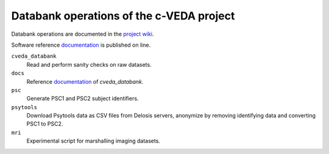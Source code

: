 =========================================
Databank operations of the c-VEDA project
=========================================

Databank operations are documented in the `project wiki`_.

Software reference documentation_ is published on line. 


``cveda_databank``
  Read and perform sanity checks on raw datasets.

``docs``
    Reference documentation_ of *cveda_databank*.

``psc``
  Generate PSC1 and PSC2 subject identifiers.

``psytools``
  Download Psytools data as CSV files from Delosis servers, anonymize by removing identifying data and converting PSC1 to PSC2.

``mri``
  Experimental script for marshalling imaging datasets.

.. _`project wiki`: https://github.com/cveda/cveda_databank/wiki
.. _documentation: http://c-veda-databank.readthedocs.io

